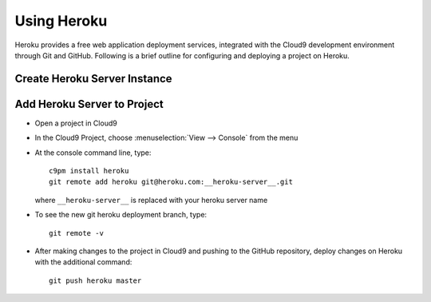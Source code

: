 .. _use_heroku:

#############################
 Using Heroku
#############################

Heroku provides a free web application deployment services, integrated with 
the Cloud9 development environment through Git and GitHub. Following is a 
brief outline for configuring and deploying a project on Heroku.

Create Heroku Server Instance
=============================

Add Heroku Server to Project
=============================

+ Open a project in Cloud9
+ In the Cloud9 Project, choose :menuselection:`View --> Console` from the menu
+ At the console command line, type::
  
    c9pm install heroku
    git remote add heroku git@heroku.com:__heroku-server__.git
  
  where ``__heroku-server__`` is replaced with your heroku server name

+ To see the new git heroku deployment branch, type::

    git remote -v

+ After making changes to the project in Cloud9 and pushing to the GitHub 
  repository, deploy changes on Heroku with the additional command::

    git push heroku master

